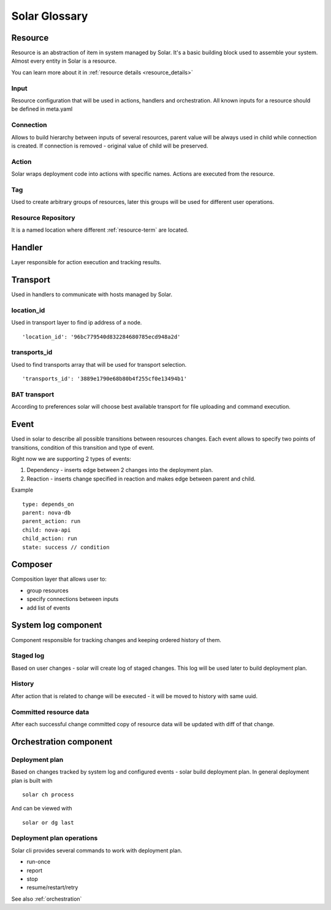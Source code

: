 .. _glossary:

==============
Solar Glossary
==============

.. _resource-term:

Resource
========

Resource is an abstraction of item in system managed by Solar. It's a basic
building block used to assemble your system. Almost every entity in Solar
is a resource.

You can learn more about it in :ref:`resource details <resource_details>`

.. _res-input-term:

Input
-----
Resource configuration that will be used in actions, handlers and
orchestration. All known inputs for a resource should be defined in meta.yaml

.. _res-connection-term:

Connection
----------
Allows to build hierarchy between inputs of several resources, parent value
will be always used in child while connection is created. If connection is
removed - original value of child will be preserved.

.. _res-action-term:

Action
------
Solar wraps deployment code into actions with specific names. Actions are
executed from the resource.

.. _res-tag-term:

Tag
---
Used to create arbitrary groups of resources, later this groups will be
used for different user operations.

.. _res-repository-term:

Resource Repository
-------------------

It is a named location where different :ref:`resource-term` are located.

.. _res-handler-term:

Handler
=======

Layer responsible for action execution and tracking results.

.. _res-transports-term:

Transport
=========

Used in handlers to communicate with hosts managed by Solar.

.. seealso::

   :ref:`More details about transports <transports_details>`


.. _location-id-term:

location_id
-----------
Used in transport layer to find ip address of a node. ::

  'location_id': '96bc779540d832284680785ecd948a2d'

.. _transports-id-term:

transports_id
-------------
Used to find transports array that will be used for transport selection. ::

  'transports_id': '3889e1790e68b80b4f255cf0e13494b1'


BAT transport
-------------
According to preferences solar will choose best available transport for
file uploading and command execution.

.. _res-event-term:

Event
=====

Used in solar to describe all possible transitions between resources changes.
Each event allows to specify two points of transitions, condition of this
transition and type of event.

Right now we are supporting 2 types of events:

1. Dependency - inserts edge between 2 changes into the deployment plan.
2. Reaction - inserts change specified in reaction and makes edge between parent and child.

Example ::

  type: depends_on
  parent: nova-db
  parent_action: run
  child: nova-api
  child_action: run
  state: success // condition

.. _res-composer-term:

Composer
=========================

Composition layer that allows user to:

- group resources
- specify connections between inputs
- add list of events

.. _system-log-term:

System log component
====================

Component responsible for tracking changes and keeping ordered history of
them.

Staged log
----------
Based on user changes - solar will create log of staged changes.
This log will be used later to build deployment plan.

History
-------
After action that is related to change will be executed - it will be moved to
history with same uuid.

Committed resource data
-----------------------
After each successful change committed copy of resource data will be updated
with diff of that change.

.. _orch-term:

Orchestration component
=======================

.. _deploy-plan-term:

Deployment plan
---------------
Based on changes tracked by system log and configured events - solar build
deployment plan. In general deployment plan is built with ::

  solar ch process

And can be viewed with ::

  solar or dg last

Deployment plan operations
--------------------------
Solar cli provides several commands to work with deployment plan.

- run-once
- report
- stop
- resume/restart/retry

See also :ref:`orchestration`
